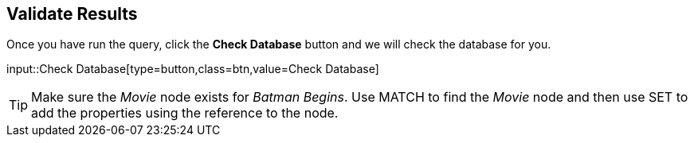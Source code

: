 :id: _challenge

[.verify]
== Validate Results

Once you have run the query, click the **Check Database** button and we will check the database for you.


input::Check Database[type=button,class=btn,value=Check Database]

[TIP]
====
Make sure the _Movie_ node exists for _Batman Begins_.
Use MATCH to find the _Movie_ node and then use SET to add the properties using the reference to the node.
====